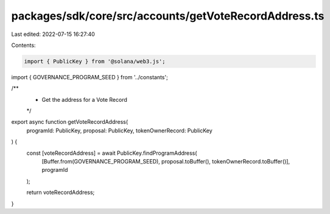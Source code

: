 packages/sdk/core/src/accounts/getVoteRecordAddress.ts
======================================================

Last edited: 2022-07-15 16:27:40

Contents:

.. code-block:: ts

    import { PublicKey } from '@solana/web3.js';

import { GOVERNANCE_PROGRAM_SEED } from '../constants';

/**
 * Get the address for a Vote Record
 */
export async function getVoteRecordAddress(
  programId: PublicKey,
  proposal: PublicKey,
  tokenOwnerRecord: PublicKey
) {
  const [voteRecordAddress] = await PublicKey.findProgramAddress(
    [Buffer.from(GOVERNANCE_PROGRAM_SEED), proposal.toBuffer(), tokenOwnerRecord.toBuffer()],
    programId
  );

  return voteRecordAddress;
}


